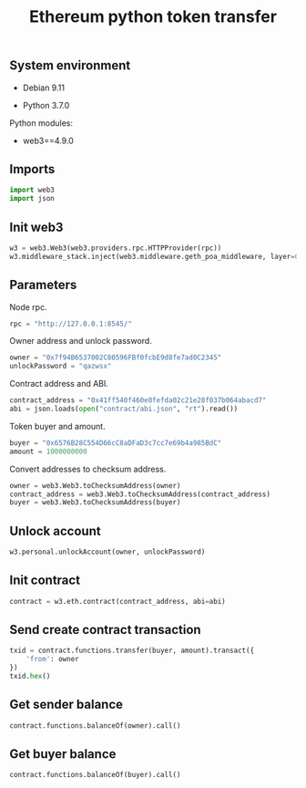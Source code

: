 #+TITLE: Ethereum python token transfer
#+OPTIONS: ^:nil
#+PROPERTY: header-args:sh :session *shell ethereum-python-token-transfer sh* :results silent raw
#+PROPERTY: header-args:python :session *shell ethereum-python-token-transfer python* :results silent raw

** System environment

- Debian 9.11

- Python 3.7.0

Python modules:

- web3==4.9.0

** Imports

#+BEGIN_SRC python
import web3
import json
#+END_SRC

** Init web3

#+BEGIN_SRC python
w3 = web3.Web3(web3.providers.rpc.HTTPProvider(rpc))
w3.middleware_stack.inject(web3.middleware.geth_poa_middleware, layer=0)
#+END_SRC

** Parameters

Node rpc.

#+BEGIN_SRC python
rpc = "http://127.0.0.1:8545/"
#+END_SRC

Owner address and unlock password.

#+BEGIN_SRC python
owner = "0x7f94B6537002C80596FBf0fcbE9d8fe7ad0C2345"
unlockPassword = "qazwsx"
#+END_SRC

Contract address and ABI.

#+BEGIN_SRC python
contract_address = "0x41ff540f460e0fefda02c21e28f037b064abacd7"
abi = json.loads(open("contract/abi.json", "rt").read())
#+END_SRC

Token buyer and amount.

#+BEGIN_SRC python
buyer = "0x6576B28C554D66cC8aDFaD3c7cc7e69b4a985BdC"
amount = 1000000000
#+END_SRC

Convert addresses to checksum address.

#+BEGIN_SRC python
owner = web3.Web3.toChecksumAddress(owner)
contract_address = web3.Web3.toChecksumAddress(contract_address)
buyer = web3.Web3.toChecksumAddress(buyer)
#+END_SRC

** Unlock account

#+BEGIN_SRC python
w3.personal.unlockAccount(owner, unlockPassword)
#+END_SRC

** Init contract

#+BEGIN_SRC python
contract = w3.eth.contract(contract_address, abi=abi)
#+END_SRC

** Send create contract transaction

#+BEGIN_SRC python
txid = contract.functions.transfer(buyer, amount).transact({
    'from': owner
})
txid.hex()
#+END_SRC

** Get sender balance

#+BEGIN_SRC python
contract.functions.balanceOf(owner).call()
#+END_SRC

** Get buyer balance

#+BEGIN_SRC python
contract.functions.balanceOf(buyer).call()
#+END_SRC

